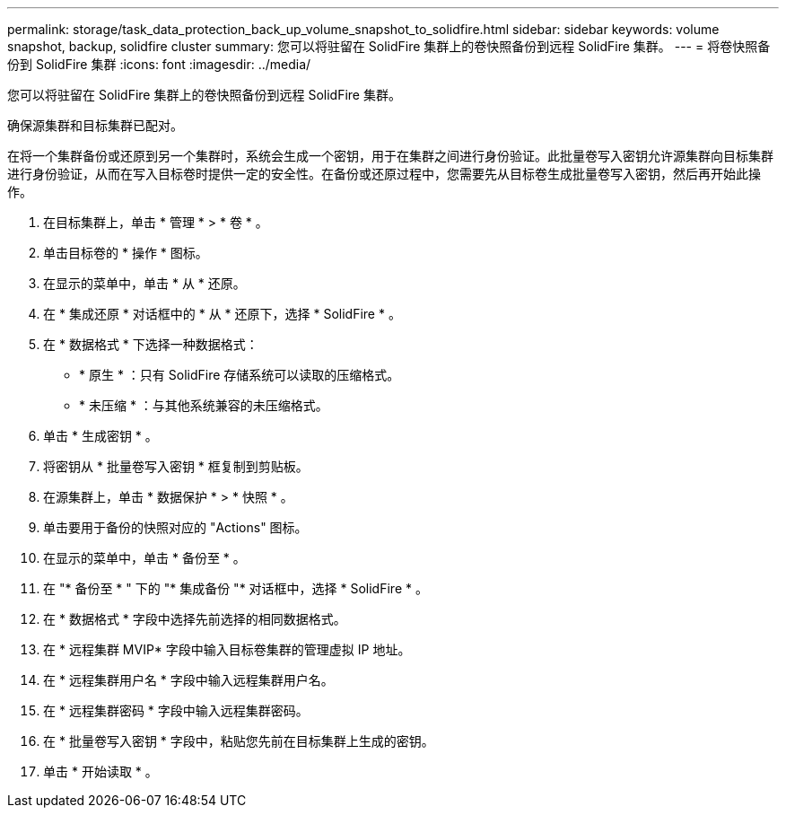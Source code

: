 ---
permalink: storage/task_data_protection_back_up_volume_snapshot_to_solidfire.html 
sidebar: sidebar 
keywords: volume snapshot, backup, solidfire cluster 
summary: 您可以将驻留在 SolidFire 集群上的卷快照备份到远程 SolidFire 集群。 
---
= 将卷快照备份到 SolidFire 集群
:icons: font
:imagesdir: ../media/


[role="lead"]
您可以将驻留在 SolidFire 集群上的卷快照备份到远程 SolidFire 集群。

确保源集群和目标集群已配对。

在将一个集群备份或还原到另一个集群时，系统会生成一个密钥，用于在集群之间进行身份验证。此批量卷写入密钥允许源集群向目标集群进行身份验证，从而在写入目标卷时提供一定的安全性。在备份或还原过程中，您需要先从目标卷生成批量卷写入密钥，然后再开始此操作。

. 在目标集群上，单击 * 管理 * > * 卷 * 。
. 单击目标卷的 * 操作 * 图标。
. 在显示的菜单中，单击 * 从 * 还原。
. 在 * 集成还原 * 对话框中的 * 从 * 还原下，选择 * SolidFire * 。
. 在 * 数据格式 * 下选择一种数据格式：
+
** * 原生 * ：只有 SolidFire 存储系统可以读取的压缩格式。
** * 未压缩 * ：与其他系统兼容的未压缩格式。


. 单击 * 生成密钥 * 。
. 将密钥从 * 批量卷写入密钥 * 框复制到剪贴板。
. 在源集群上，单击 * 数据保护 * > * 快照 * 。
. 单击要用于备份的快照对应的 "Actions" 图标。
. 在显示的菜单中，单击 * 备份至 * 。
. 在 "* 备份至 * " 下的 "* 集成备份 "* 对话框中，选择 * SolidFire * 。
. 在 * 数据格式 * 字段中选择先前选择的相同数据格式。
. 在 * 远程集群 MVIP* 字段中输入目标卷集群的管理虚拟 IP 地址。
. 在 * 远程集群用户名 * 字段中输入远程集群用户名。
. 在 * 远程集群密码 * 字段中输入远程集群密码。
. 在 * 批量卷写入密钥 * 字段中，粘贴您先前在目标集群上生成的密钥。
. 单击 * 开始读取 * 。

